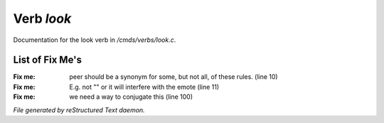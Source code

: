 ************
Verb *look*
************

Documentation for the look verb in */cmds/verbs/look.c*.

List of Fix Me's
----------------

:Fix me: peer should be a synonym for some, but not all, of these rules. (line 10)
:Fix me: E.g. not "" or it will interfere with the emote (line 11)
:Fix me: we need a way to conjugate this (line 100)

*File generated by reStructured Text daemon.*
